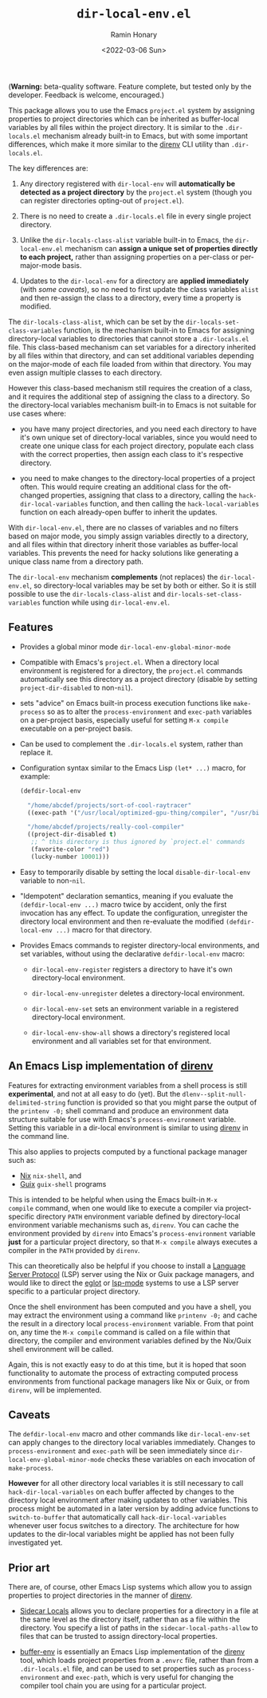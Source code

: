 #+TITLE: ~dir-local-env.el~
#+AUTHOR: Ramin Honary
#+DATE: <2022-03-06 Sun>

(*Warning:* beta-quality software. Feature complete, but tested only
by the developer. Feedback is welcome, encouraged.)

This package allows you to use the Emacs ~project.el~ system by
assigning properties to project directories which can be inherited as
buffer-local variables by all files within the project directory. It
is similar to the ~.dir-locals.el~ mechanism already built-in to
Emacs, but with some important differences, which make it more similar
to the [[https://direnv.net][direnv]] CLI utility than ~.dir-locals.el~.

The key differences are:

1. Any directory registered with ~dir-local-env~ will *automatically
   be detected as a project directory* by the ~project.el~ system
   (though you can register directories opting-out of ~project.el~).

2. There is no need to create a ~.dir-locals.el~ file in every single
   project directory.

3. Unlike the ~dir-locals-class-alist~ variable built-in to Emacs, the
   ~dir-local-env.el~ mechanism can *assign a unique set of properties
   directly to each project,* rather than assigning properties on a
   per-class or per-major-mode basis.

4. Updates to the ~dir-local-env~ for a directory are *applied
   immediately* (with [[Caveats][some caveats]]), so no need to first update the
   class variables ~alist~ and then re-assign the class to a
   directory, every time a property is modified.

The ~dir-locals-class-alist~, which can be set by the
~dir-locals-set-class-variables~ function, is the mechanism built-in
to Emacs for assigning directory-local variables to directories that
cannot store a ~.dir-locals.el~ file. This class-based mechanism can
set variables for a directory inherited by all files within that
directory, and can set additional variables depending on the
major-mode of each file loaded from within that directory. You may
even assign multiple classes to each directory.

However this class-based mechanism still requires the creation of a
class, and it requires the additional step of assigning the class to a
directory. So the directory-local variables mechanism built-in to
Emacs is not suitable for use cases where:

- you have many project directories, and you need each directory to
  have it's own unique set of directory-local variables, since you
  would need to create one unique class for each project directory,
  populate each class with the correct properties, then assign each
  class to it's respective directory.

- you need to make changes to the directory-local properties of a
  project often. This would require creating an additional class for
  the oft-changed properties, assigning that class to a directory,
  calling the ~hack-dir-local-variables~ function, and then calling
  the ~hack-local-variables~ function on each already-open buffer to
  inherit the updates.

With ~dir-local-env.el~, there are no classes of variables and no
filters based on major mode, you simply assign variables directly to a
directory, and all files within that directory inherit those variables
as buffer-local variables. This prevents the need for hacky solutions
like generating a unique class name from a directory path.

The ~dir-local-env~ mechanism *complements* (not replaces) the
~dir-local-env.el~, so directory-local variables may be set by both or
either. So it is still possible to use the ~dir-locals-class-alist~
and ~dir-locals-set-class-variables~ function while using
~dir-local-env.el~.

** Features
- Provides a global minor mode ~dir-local-env-global-minor-mode~

- Compatible with Emacs's ~project.el~. When a directory local
  environment is registered for a directory, the ~project.el~ commands
  automatically see this directory as a project directory (disable by
  setting ~project-dir-disabled~ to non-~nil~).

- sets "advice" on Emacs built-in process execution functions like
  ~make-process~ so as to alter the ~process-environment~ and
  ~exec-path~ variables on a per-project basis, especially useful for
  setting ~M-x compile~ executable on a per-project basis.

- Can be used to complement the ~.dir-locals.el~ system, rather than
  replace it.

- Configuration syntax similar to the Emacs Lisp ~(let* ...)~ macro,
  for example:

  #+BEGIN_SRC emacs-lisp
    (defdir-local-env

      "/home/abcdef/projects/sort-of-cool-raytracer"
      ((exec-path '("/usr/local/optimized-gpu-thing/compiler", "/usr/bin")))

      "/home/abcdef/projects/really-cool-compiler"
      ((project-dir-disabled t)
       ;; ^ this directory is thus ignored by `project.el' commands
       (favorite-color "red")
       (lucky-number 10001)))
  #+END_SRC

- Easy to temporarily disable by setting the local
  ~disable-dir-local-env~ variable to non-~nil~.

- "Idempotent" declaration semantics, meaning if you evaluate the
  ~(defdir-local-env ...)~ macro twice by accident, only the first
  invocation has any effect. To update the configuration, unregister
  the directory local environment and then re-evaluate the modified
  ~(defdir-local-env ...)~ macro for that directory.

- Provides Emacs commands to register directory-local environments,
  and set variables, without using the declarative ~defdir-local-env~
  macro:

  - ~dir-local-env-register~ registers a directory to have it's own
    directory-local environment.

  - ~dir-local-env-unregister~ deletes a directory-local environment.

  - ~dir-local-env-set~ sets an environment variable in a registered
    directory-local environment.

  - ~dir-local-env-show-all~ shows a directory's registered local
    environment and all variables set for that environment.

** An Emacs Lisp implementation of [[https://direnv.net][direnv]]
Features for extracting environment variables from a shell process is
still *experimental*, and not at all easy to do (yet). But the
~dlenv--split-null-delimited-string~ function is provided so that you
might parse the output of the ~printenv -0;~ shell command and produce
an environment data structure suitable for use with Emacs's
~process-environment~ variable. Setting this variable in a dir-local
environment is similar to using [[https://direnv.net][direnv]] in the command line.

This also applies to projects computed by a functional package manager
such as:

- [[https://nixos.org][Nix]] ~nix-shell~, and
- [[https://guix.gnu.org][Guix]] ~guix-shell~ programs

This is intended to be helpful when using the Emacs built-in ~M-x
compile~ command, when one would like to execute a compiler via
project-specific directory ~PATH~ environment variable defined by
directory-local environment variable mechanisms such as, ~direnv~. You
can cache the environment provided by ~direnv~ into Emacs's
~process-environment~ variable *just* for a particular project
directory, so that ~M-x compile~ always executes a compiler in the
~PATH~ provided by ~direnv~.

This can theoretically also be helpful if you choose to install a
[[https://microsoft.github.io/language-server-protocol/][Language Server Protocol]] (LSP) server using the Nix or Guix package
managers, and would like to direct the [[https://github.com/joaotavora/eglot][eglot]] or [[https://emacs-lsp.github.io/lsp-mode/][lsp-mode]] systems to
use a LSP server specific to a particular project directory.

Once the shell environment has been computed and you have a shell, you
may extract the environment using a command like ~printenv -0;~ and
cache the result in a directory local ~process-environment~
variable. From that point on, any time the ~M-x compile~ command is
called on a file within that directory, the compiler and environment
variables defined by the Nix/Guix shell environment will be called.

Again, this is not exactly easy to do at this time, but it is hoped
that soon functionality to automate the process of extracting computed
process environments from functional package managers like Nix or
Guix, or from ~direnv~, will be implemented.

** Caveats
The ~defdir-local-env~ macro and other commands like
~dir-local-env-set~ can apply changes to the directory local variables
immediately. Changes to ~process-environment~ and ~exec-path~ will be
seen immediately since ~dir-local-env-global-minor-mode~ checks these
variables on each invocation of ~make-process~.

*However* for all other directory local variables it is still
necessary to call ~hack-dir-local-variables~ on each buffer affected
by changes to the directory local environment after making updates to
other variables. This process might be automated in a later version by
adding advice functions to ~switch-to-buffer~ that automatically call
~hack-dir-local-variables~ whenever user focus switches to a
directory. The architecture for how updates to the dir-local variables
might be applied has not been fully investigated yet.

** Prior art
There are, of course, other Emacs Lisp systems which allow you to
assign properties to project directories in the manner of [[https://direnv.net][direnv]].

- [[https://gitlab.com/ideasman42/emacs-sidecar-locals][Sidecar Locals]] allows you to declare properties for a directory in a
  file at the same level as the directory itself, rather than as a
  file within the directory. You specify a list of paths in the
  ~sidecar-local-paths-allow~ to files that can be trusted to assign
  directory-local properties.

- [[https://github.com/astoff/buffer-env][buffer-env]] is essentially an Emacs Lisp implementation of the [[https://direnv.net][direnv]]
  tool, which loads project properties from a ~.envrc~ file, rather
  than from a ~.dir-locals.el~ file, and can be used to set properties
  such as ~process-environment~ and ~exec-path~, which is very useful
  for changing the compiler tool chain you are using for a particular
  project.
